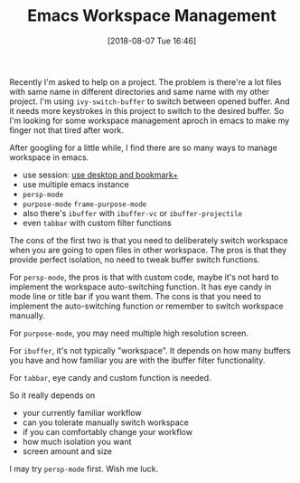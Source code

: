 #+TITLE: Emacs Workspace Management
#+DATE: [2018-08-07 Tue 16:46]
#+ID: 2018-08-07-emacs-workspace-management
#+CREATED: <2018-08-07 Tue 15:47>
#+FILETAGS: :emacs:workspace:

Recently I'm asked to help on a project. The problem is there're a lot files with same name in different directories and same name with my other project. I'm using ~ivy-switch-buffer~ to switch between opened buffer. And it needs more keystrokes in this project to switch to the desired buffer. So I'm looking for some workspace management aproch in emacs to make my finger not that tired after work.

After googling for a little while, I find there are so many ways to manage workspace in emacs.
- use session: [[https://www.emacswiki.org/emacs/Desktop#toc6][use desktop and bookmark+]]
- use multiple emacs instance
- ~persp-mode~
- ~purpose-mode~ ~frame-purpose-mode~
- also there's ~ibuffer~ with ~ibuffer-vc~ or ~ibuffer-projectile~
- even ~tabbar~ with custom filter functions


The cons of the first two is that you need to deliberately switch workspace when you are going to open files in other workspace. The pros is that they provide perfect isolation, no need to tweak buffer switch functions.

For ~persp-mode~, the pros is that with custom code, maybe it's not hard to implement the workspace auto-switching function. It has eye candy in mode line or title bar if you want them. The cons is that you need to implement the auto-switching function or remember to switch workspace manually.

For ~purpose-mode~, you may need multiple high resolution screen.

For ~ibuffer~, it's not typically "workspace". It depends on how many buffers you have and how familiar you are with the ibuffer filter functionality.

For ~tabbar~, eye candy and custom function is needed.

So it really depends on
- your currently familiar workflow
- can you tolerate manually switch workspace
- if you can comfortably change your workflow
- how much isolation you want
- screen amount and size


I may try ~persp-mode~ first. Wish me luck.